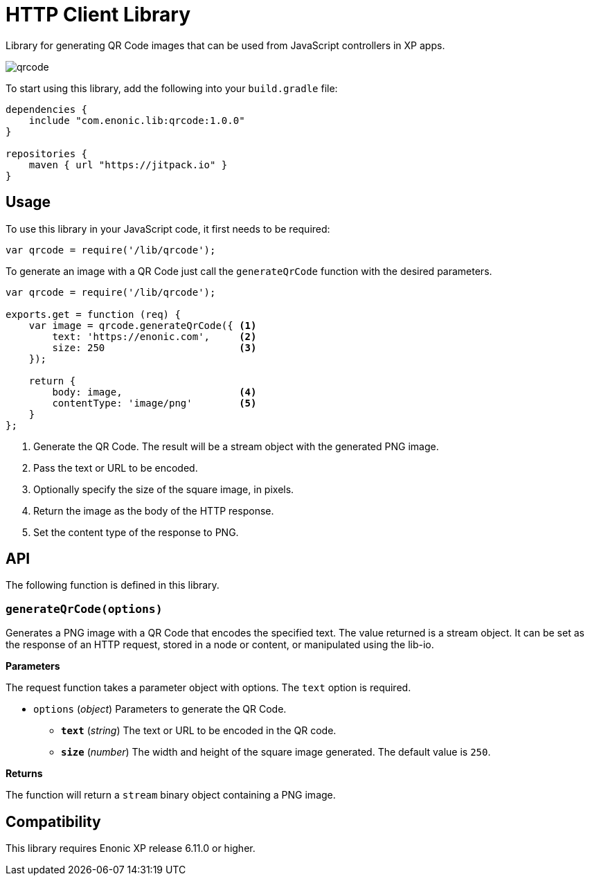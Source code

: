 = HTTP Client Library

Library for generating QR Code images that can be used from JavaScript controllers in XP apps.

image::images/qrcode.png[]

To start using this library, add the following into your `build.gradle` file:

[source,groovy]
----
dependencies {
    include "com.enonic.lib:qrcode:1.0.0"
}

repositories {
    maven { url "https://jitpack.io" }
}
----

== Usage

To use this library in your JavaScript code, it first needs to be required:

[source,js]
----
var qrcode = require('/lib/qrcode');
----

To generate an image with a QR Code just call the `generateQrCode` function with the desired parameters.

[source,js]
----
var qrcode = require('/lib/qrcode');

exports.get = function (req) {
    var image = qrcode.generateQrCode({ <1>
        text: 'https://enonic.com',     <2>
        size: 250                       <3>
    });

    return {
        body: image,                    <4>
        contentType: 'image/png'        <5>
    }
};
----
<1> Generate the QR Code. The result will be a stream object with the generated PNG image.
<2> Pass the text or URL to be encoded.
<3> Optionally specify the size of the square image, in pixels.
<4> Return the image as the body of the HTTP response.
<5> Set the content type of the response to PNG.

== API

The following function is defined in this library.

=== `generateQrCode(options)`

Generates a PNG image with a QR Code that encodes the specified text.
The value returned is a stream object. It can be set as the response of an HTTP request, stored in a node or content, or manipulated using the lib-io.

*Parameters*

The request function takes a parameter object with options. The `text` option is required.

* `options` (_object_) Parameters to generate the QR Code.
** `*text*` (_string_) The text or URL to be encoded in the QR code.
** `*size*` (_number_) The width and height of the square image generated. The default value is `250`.

*Returns*

The function will return a `stream` binary object containing a PNG image.

== Compatibility

This library requires Enonic XP release 6.11.0 or higher.
